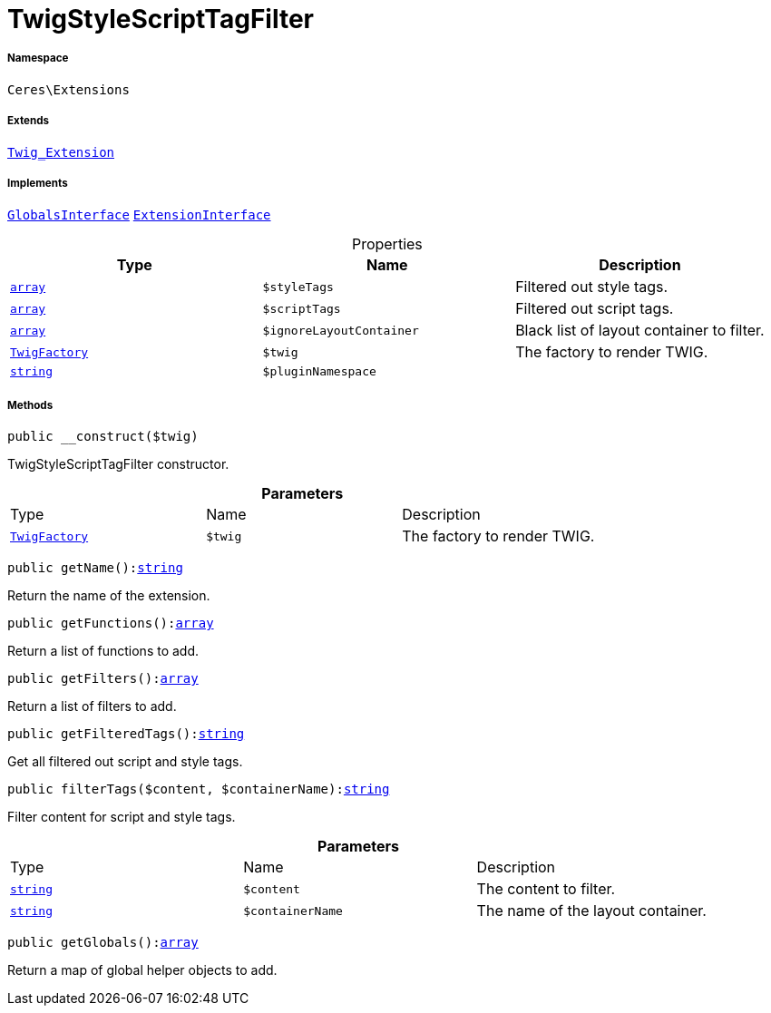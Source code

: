 :table-caption!:
:example-caption!:
:source-highlighter: prettify
:sectids!:
[[ceres__twigstylescripttagfilter]]
= TwigStyleScriptTagFilter





===== Namespace

`Ceres\Extensions`

===== Extends
xref:stable7@interface::Miscellaneous.adoc#miscellaneous_extensions_twig_extension[`Twig_Extension`]

===== Implements
xref:5.0.0@plugin-twig::Twig/Extension/GlobalsInterface.adoc#[`GlobalsInterface`]
xref:5.0.0@plugin-twig::Twig/Extension/ExtensionInterface.adoc#[`ExtensionInterface`]



.Properties
|===
|Type |Name |Description

|link:http://php.net/array[`array`^]
a|`$styleTags`
|Filtered out style tags.|link:http://php.net/array[`array`^]
a|`$scriptTags`
|Filtered out script tags.|link:http://php.net/array[`array`^]
a|`$ignoreLayoutContainer`
|Black list of layout container to filter.| xref:stable7@interface::Miscellaneous.adoc#miscellaneous_factories_twigfactory[`TwigFactory`]
a|`$twig`
|The factory to render TWIG.|link:http://php.net/string[`string`^]
a|`$pluginNamespace`
|
|===


===== Methods

[source%nowrap, php, subs=+macros]
[#__construct]
----

public __construct($twig)

----





TwigStyleScriptTagFilter constructor.

.*Parameters*
|===
|Type |Name |Description
| xref:stable7@interface::Miscellaneous.adoc#miscellaneous_factories_twigfactory[`TwigFactory`]
a|`$twig`
|The factory to render TWIG.
|===


[source%nowrap, php, subs=+macros]
[#getname]
----

public getName():link:http://php.net/string[string^]

----





Return the name of the extension.

[source%nowrap, php, subs=+macros]
[#getfunctions]
----

public getFunctions():link:http://php.net/array[array^]

----





Return a list of functions to add.

[source%nowrap, php, subs=+macros]
[#getfilters]
----

public getFilters():link:http://php.net/array[array^]

----





Return a list of filters to add.

[source%nowrap, php, subs=+macros]
[#getfilteredtags]
----

public getFilteredTags():link:http://php.net/string[string^]

----





Get all filtered out script and style tags.

[source%nowrap, php, subs=+macros]
[#filtertags]
----

public filterTags($content, $containerName):link:http://php.net/string[string^]

----





Filter content for script and style tags.

.*Parameters*
|===
|Type |Name |Description
|link:http://php.net/string[`string`^]
a|`$content`
|The content to filter.

|link:http://php.net/string[`string`^]
a|`$containerName`
|The name of the layout container.
|===


[source%nowrap, php, subs=+macros]
[#getglobals]
----

public getGlobals():link:http://php.net/array[array^]

----





Return a map of global helper objects to add.

